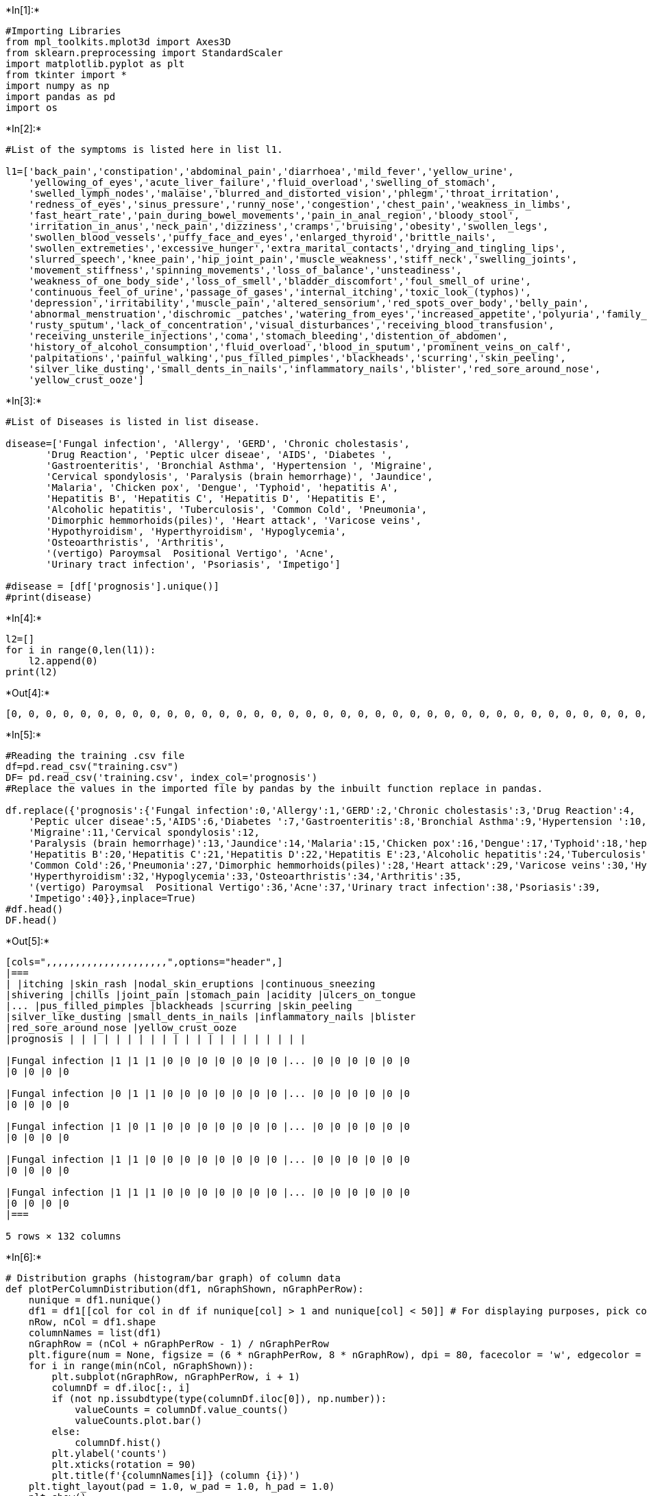+*In[1]:*+
[source, ipython3]
----
#Importing Libraries
from mpl_toolkits.mplot3d import Axes3D
from sklearn.preprocessing import StandardScaler
import matplotlib.pyplot as plt
from tkinter import *
import numpy as np
import pandas as pd
import os
----


+*In[2]:*+
[source, ipython3]
----
#List of the symptoms is listed here in list l1.

l1=['back_pain','constipation','abdominal_pain','diarrhoea','mild_fever','yellow_urine',
    'yellowing_of_eyes','acute_liver_failure','fluid_overload','swelling_of_stomach',
    'swelled_lymph_nodes','malaise','blurred_and_distorted_vision','phlegm','throat_irritation',
    'redness_of_eyes','sinus_pressure','runny_nose','congestion','chest_pain','weakness_in_limbs',
    'fast_heart_rate','pain_during_bowel_movements','pain_in_anal_region','bloody_stool',
    'irritation_in_anus','neck_pain','dizziness','cramps','bruising','obesity','swollen_legs',
    'swollen_blood_vessels','puffy_face_and_eyes','enlarged_thyroid','brittle_nails',
    'swollen_extremeties','excessive_hunger','extra_marital_contacts','drying_and_tingling_lips',
    'slurred_speech','knee_pain','hip_joint_pain','muscle_weakness','stiff_neck','swelling_joints',
    'movement_stiffness','spinning_movements','loss_of_balance','unsteadiness',
    'weakness_of_one_body_side','loss_of_smell','bladder_discomfort','foul_smell_of urine',
    'continuous_feel_of_urine','passage_of_gases','internal_itching','toxic_look_(typhos)',
    'depression','irritability','muscle_pain','altered_sensorium','red_spots_over_body','belly_pain',
    'abnormal_menstruation','dischromic _patches','watering_from_eyes','increased_appetite','polyuria','family_history','mucoid_sputum',
    'rusty_sputum','lack_of_concentration','visual_disturbances','receiving_blood_transfusion',
    'receiving_unsterile_injections','coma','stomach_bleeding','distention_of_abdomen',
    'history_of_alcohol_consumption','fluid_overload','blood_in_sputum','prominent_veins_on_calf',
    'palpitations','painful_walking','pus_filled_pimples','blackheads','scurring','skin_peeling',
    'silver_like_dusting','small_dents_in_nails','inflammatory_nails','blister','red_sore_around_nose',
    'yellow_crust_ooze']
----


+*In[3]:*+
[source, ipython3]
----
#List of Diseases is listed in list disease.

disease=['Fungal infection', 'Allergy', 'GERD', 'Chronic cholestasis',
       'Drug Reaction', 'Peptic ulcer diseae', 'AIDS', 'Diabetes ',
       'Gastroenteritis', 'Bronchial Asthma', 'Hypertension ', 'Migraine',
       'Cervical spondylosis', 'Paralysis (brain hemorrhage)', 'Jaundice',
       'Malaria', 'Chicken pox', 'Dengue', 'Typhoid', 'hepatitis A',
       'Hepatitis B', 'Hepatitis C', 'Hepatitis D', 'Hepatitis E',
       'Alcoholic hepatitis', 'Tuberculosis', 'Common Cold', 'Pneumonia',
       'Dimorphic hemmorhoids(piles)', 'Heart attack', 'Varicose veins',
       'Hypothyroidism', 'Hyperthyroidism', 'Hypoglycemia',
       'Osteoarthristis', 'Arthritis',
       '(vertigo) Paroymsal  Positional Vertigo', 'Acne',
       'Urinary tract infection', 'Psoriasis', 'Impetigo']

#disease = [df['prognosis'].unique()]
#print(disease)
----


+*In[4]:*+
[source, ipython3]
----
l2=[]
for i in range(0,len(l1)):
    l2.append(0)
print(l2)
----


+*Out[4]:*+
----
[0, 0, 0, 0, 0, 0, 0, 0, 0, 0, 0, 0, 0, 0, 0, 0, 0, 0, 0, 0, 0, 0, 0, 0, 0, 0, 0, 0, 0, 0, 0, 0, 0, 0, 0, 0, 0, 0, 0, 0, 0, 0, 0, 0, 0, 0, 0, 0, 0, 0, 0, 0, 0, 0, 0, 0, 0, 0, 0, 0, 0, 0, 0, 0, 0, 0, 0, 0, 0, 0, 0, 0, 0, 0, 0, 0, 0, 0, 0, 0, 0, 0, 0, 0, 0, 0, 0, 0, 0, 0, 0, 0, 0, 0, 0]
----


+*In[5]:*+
[source, ipython3]
----
#Reading the training .csv file
df=pd.read_csv("training.csv")
DF= pd.read_csv('training.csv', index_col='prognosis')
#Replace the values in the imported file by pandas by the inbuilt function replace in pandas.

df.replace({'prognosis':{'Fungal infection':0,'Allergy':1,'GERD':2,'Chronic cholestasis':3,'Drug Reaction':4,
    'Peptic ulcer diseae':5,'AIDS':6,'Diabetes ':7,'Gastroenteritis':8,'Bronchial Asthma':9,'Hypertension ':10,
    'Migraine':11,'Cervical spondylosis':12,
    'Paralysis (brain hemorrhage)':13,'Jaundice':14,'Malaria':15,'Chicken pox':16,'Dengue':17,'Typhoid':18,'hepatitis A':19,
    'Hepatitis B':20,'Hepatitis C':21,'Hepatitis D':22,'Hepatitis E':23,'Alcoholic hepatitis':24,'Tuberculosis':25,
    'Common Cold':26,'Pneumonia':27,'Dimorphic hemmorhoids(piles)':28,'Heart attack':29,'Varicose veins':30,'Hypothyroidism':31,
    'Hyperthyroidism':32,'Hypoglycemia':33,'Osteoarthristis':34,'Arthritis':35,
    '(vertigo) Paroymsal  Positional Vertigo':36,'Acne':37,'Urinary tract infection':38,'Psoriasis':39,
    'Impetigo':40}},inplace=True)
#df.head()
DF.head()
----


+*Out[5]:*+
----
[cols=",,,,,,,,,,,,,,,,,,,,,",options="header",]
|===
| |itching |skin_rash |nodal_skin_eruptions |continuous_sneezing
|shivering |chills |joint_pain |stomach_pain |acidity |ulcers_on_tongue
|... |pus_filled_pimples |blackheads |scurring |skin_peeling
|silver_like_dusting |small_dents_in_nails |inflammatory_nails |blister
|red_sore_around_nose |yellow_crust_ooze
|prognosis | | | | | | | | | | | | | | | | | | | | |

|Fungal infection |1 |1 |1 |0 |0 |0 |0 |0 |0 |0 |... |0 |0 |0 |0 |0 |0
|0 |0 |0 |0

|Fungal infection |0 |1 |1 |0 |0 |0 |0 |0 |0 |0 |... |0 |0 |0 |0 |0 |0
|0 |0 |0 |0

|Fungal infection |1 |0 |1 |0 |0 |0 |0 |0 |0 |0 |... |0 |0 |0 |0 |0 |0
|0 |0 |0 |0

|Fungal infection |1 |1 |0 |0 |0 |0 |0 |0 |0 |0 |... |0 |0 |0 |0 |0 |0
|0 |0 |0 |0

|Fungal infection |1 |1 |1 |0 |0 |0 |0 |0 |0 |0 |... |0 |0 |0 |0 |0 |0
|0 |0 |0 |0
|===

5 rows × 132 columns
----


+*In[6]:*+
[source, ipython3]
----
# Distribution graphs (histogram/bar graph) of column data
def plotPerColumnDistribution(df1, nGraphShown, nGraphPerRow):
    nunique = df1.nunique()
    df1 = df1[[col for col in df if nunique[col] > 1 and nunique[col] < 50]] # For displaying purposes, pick columns that have between 1 and 50 unique values
    nRow, nCol = df1.shape
    columnNames = list(df1)
    nGraphRow = (nCol + nGraphPerRow - 1) / nGraphPerRow
    plt.figure(num = None, figsize = (6 * nGraphPerRow, 8 * nGraphRow), dpi = 80, facecolor = 'w', edgecolor = 'k')
    for i in range(min(nCol, nGraphShown)):
        plt.subplot(nGraphRow, nGraphPerRow, i + 1)
        columnDf = df.iloc[:, i]
        if (not np.issubdtype(type(columnDf.iloc[0]), np.number)):
            valueCounts = columnDf.value_counts()
            valueCounts.plot.bar()
        else:
            columnDf.hist()
        plt.ylabel('counts')
        plt.xticks(rotation = 90)
        plt.title(f'{columnNames[i]} (column {i})')
    plt.tight_layout(pad = 1.0, w_pad = 1.0, h_pad = 1.0)
    plt.show()

----


+*In[7]:*+
[source, ipython3]
----
# Scatter and density plots
def plotScatterMatrix(df1, plotSize, textSize):
    df1 = df1.select_dtypes(include =[np.number]) # keep only numerical columns
    # Remove rows and columns that would lead to df being singular
    df1 = df1.dropna('columns')
    df1 = df1[[col for col in df if df[col].nunique() > 1]] # keep columns where there are more than 1 unique values
    columnNames = list(df)
    if len(columnNames) > 10: # reduce the number of columns for matrix inversion of kernel density plots
        columnNames = columnNames[:10]
    df1 = df1[columnNames]
    ax = pd.plotting.scatter_matrix(df1, alpha=0.75, figsize=[plotSize, plotSize], diagonal='kde')
    corrs = df1.corr().values
    for i, j in zip(*plt.np.triu_indices_from(ax, k = 1)):
        ax[i, j].annotate('Corr. coef = %.3f' % corrs[i, j], (0.8, 0.2), xycoords='axes fraction', ha='center', va='center', size=textSize)
    plt.suptitle('Scatter and Density Plot')
    plt.show()
----


+*In[8]:*+
[source, ipython3]
----
plotPerColumnDistribution(df, 10, 5)
----


+*Out[8]:*+
----
<ipython-input-6-3de5d0542a9c>:10: MatplotlibDeprecationWarning: Passing non-integers as three-element position specification is deprecated since 3.3 and will be removed two minor releases later.
  plt.subplot(nGraphRow, nGraphPerRow, i + 1)

![png](output_7_1.png)
----


+*In[9]:*+
[source, ipython3]
----
plotScatterMatrix(df, 20, 10)
----


+*Out[9]:*+
----
![png](output_8_0.png)
----


+*In[10]:*+
[source, ipython3]
----
X= df[l1]
y = df[["prognosis"]]
np.ravel(y)
print(X)
----


+*Out[10]:*+
----
      back_pain  constipation  abdominal_pain  diarrhoea  mild_fever  \
0             0             0               0          0           0   
1             0             0               0          0           0   
2             0             0               0          0           0   
3             0             0               0          0           0   
4             0             0               0          0           0   
...         ...           ...             ...        ...         ...   
4915          0             0               0          0           0   
4916          0             0               0          0           0   
4917          0             0               0          0           0   
4918          0             0               0          0           0   
4919          0             0               0          0           0   

      yellow_urine  yellowing_of_eyes  acute_liver_failure  fluid_overload  \
0                0                  0                    0               0   
1                0                  0                    0               0   
2                0                  0                    0               0   
3                0                  0                    0               0   
4                0                  0                    0               0   
...            ...                ...                  ...             ...   
4915             0                  0                    0               0   
4916             0                  0                    0               0   
4917             0                  0                    0               0   
4918             0                  0                    0               0   
4919             0                  0                    0               0   

      swelling_of_stomach  ...  pus_filled_pimples  blackheads  scurring  \
0                       0  ...                   0           0         0   
1                       0  ...                   0           0         0   
2                       0  ...                   0           0         0   
3                       0  ...                   0           0         0   
4                       0  ...                   0           0         0   
...                   ...  ...                 ...         ...       ...   
4915                    0  ...                   0           0         0   
4916                    0  ...                   1           1         1   
4917                    0  ...                   0           0         0   
4918                    0  ...                   0           0         0   
4919                    0  ...                   0           0         0   

      skin_peeling  silver_like_dusting  small_dents_in_nails  \
0                0                    0                     0   
1                0                    0                     0   
2                0                    0                     0   
3                0                    0                     0   
4                0                    0                     0   
...            ...                  ...                   ...   
4915             0                    0                     0   
4916             0                    0                     0   
4917             0                    0                     0   
4918             1                    1                     1   
4919             0                    0                     0   

      inflammatory_nails  blister  red_sore_around_nose  yellow_crust_ooze  
0                      0        0                     0                  0  
1                      0        0                     0                  0  
2                      0        0                     0                  0  
3                      0        0                     0                  0  
4                      0        0                     0                  0  
...                  ...      ...                   ...                ...  
4915                   0        0                     0                  0  
4916                   0        0                     0                  0  
4917                   0        0                     0                  0  
4918                   1        0                     0                  0  
4919                   0        1                     1                  1  

[4920 rows x 95 columns]
----


+*In[11]:*+
[source, ipython3]
----
print(y)
----


+*Out[11]:*+
----
      prognosis
0             0
1             0
2             0
3             0
4             0
...         ...
4915         36
4916         37
4917         38
4918         39
4919         40

[4920 rows x 1 columns]
----


+*In[12]:*+
[source, ipython3]
----
#Reading the  testing.csv file
tr=pd.read_csv("testing.csv")

#Using inbuilt function replace in pandas for replacing the values

tr.replace({'prognosis':{'Fungal infection':0,'Allergy':1,'GERD':2,'Chronic cholestasis':3,'Drug Reaction':4,
    'Peptic ulcer diseae':5,'AIDS':6,'Diabetes ':7,'Gastroenteritis':8,'Bronchial Asthma':9,'Hypertension ':10,
    'Migraine':11,'Cervical spondylosis':12,
    'Paralysis (brain hemorrhage)':13,'Jaundice':14,'Malaria':15,'Chicken pox':16,'Dengue':17,'Typhoid':18,'hepatitis A':19,
    'Hepatitis B':20,'Hepatitis C':21,'Hepatitis D':22,'Hepatitis E':23,'Alcoholic hepatitis':24,'Tuberculosis':25,
    'Common Cold':26,'Pneumonia':27,'Dimorphic hemmorhoids(piles)':28,'Heart attack':29,'Varicose veins':30,'Hypothyroidism':31,
    'Hyperthyroidism':32,'Hypoglycemia':33,'Osteoarthristis':34,'Arthritis':35,
    '(vertigo) Paroymsal  Positional Vertigo':36,'Acne':37,'Urinary tract infection':38,'Psoriasis':39,
    'Impetigo':40}},inplace=True)
tr.head()
----


+*Out[12]:*+
----
[cols=",,,,,,,,,,,,,,,,,,,,,",options="header",]
|===
| |itching |skin_rash |nodal_skin_eruptions |continuous_sneezing
|shivering |chills |joint_pain |stomach_pain |acidity |ulcers_on_tongue
|... |blackheads |scurring |skin_peeling |silver_like_dusting
|small_dents_in_nails |inflammatory_nails |blister |red_sore_around_nose
|yellow_crust_ooze |prognosis
|0 |1 |1 |1 |0 |0 |0 |0 |0 |0 |0 |... |0 |0 |0 |0 |0 |0 |0 |0 |0 |0

|1 |0 |0 |0 |1 |1 |1 |0 |0 |0 |0 |... |0 |0 |0 |0 |0 |0 |0 |0 |0 |1

|2 |0 |0 |0 |0 |0 |0 |0 |1 |1 |1 |... |0 |0 |0 |0 |0 |0 |0 |0 |0 |2

|3 |1 |0 |0 |0 |0 |0 |0 |0 |0 |0 |... |0 |0 |0 |0 |0 |0 |0 |0 |0 |3

|4 |1 |1 |0 |0 |0 |0 |0 |1 |0 |0 |... |0 |0 |0 |0 |0 |0 |0 |0 |0 |4
|===

5 rows × 133 columns
----


+*In[13]:*+
[source, ipython3]
----
plotPerColumnDistribution(tr, 10, 5)
----


+*Out[13]:*+
----
<ipython-input-6-3de5d0542a9c>:10: MatplotlibDeprecationWarning: Passing non-integers as three-element position specification is deprecated since 3.3 and will be removed two minor releases later.
  plt.subplot(nGraphRow, nGraphPerRow, i + 1)

![png](output_12_1.png)
----


+*In[14]:*+
[source, ipython3]
----
plotScatterMatrix(tr, 20, 10)
----


+*Out[14]:*+
----
![png](output_13_0.png)
----


+*In[15]:*+
[source, ipython3]
----
X_test= tr[l1]
y_test = tr[["prognosis"]]
np.ravel(y_test)
print(X_test)
----


+*Out[15]:*+
----
    back_pain  constipation  abdominal_pain  diarrhoea  mild_fever  \
0           0             0               0          0           0   
1           0             0               0          0           0   
2           0             0               0          0           0   
3           0             0               1          0           0   
4           0             0               0          0           0   
5           0             0               1          0           0   
6           0             0               0          0           0   
7           0             0               0          0           0   
8           0             0               0          1           0   
9           0             0               0          0           0   
10          0             0               0          0           0   
11          0             0               0          0           0   
12          1             0               0          0           0   
13          0             0               0          0           0   
14          0             0               1          0           0   
15          0             0               0          1           0   
16          0             0               0          0           1   
17          1             0               0          0           0   
18          0             1               1          1           0   
19          0             0               1          1           1   
20          0             0               1          0           0   
21          0             0               0          0           0   
22          0             0               1          0           0   
23          0             0               1          0           0   
24          0             0               1          0           0   
25          0             0               0          0           1   
26          0             0               0          0           0   
27          0             0               0          0           0   
28          0             1               0          0           0   
29          0             0               0          0           0   
30          0             0               0          0           0   
31          0             0               0          0           0   
32          0             0               0          1           0   
33          0             0               0          0           0   
34          0             0               0          0           0   
35          0             0               0          0           0   
36          0             0               0          0           0   
37          0             0               0          0           0   
38          0             0               0          0           0   
39          0             0               0          0           0   
40          0             0               0          0           0   

    yellow_urine  yellowing_of_eyes  acute_liver_failure  fluid_overload  \
0              0                  0                    0               0   
1              0                  0                    0               0   
2              0                  0                    0               0   
3              0                  1                    0               0   
4              0                  0                    0               0   
5              0                  0                    0               0   
6              0                  0                    0               0   
7              0                  0                    0               0   
8              0                  0                    0               0   
9              0                  0                    0               0   
10             0                  0                    0               0   
11             0                  0                    0               0   
12             0                  0                    0               0   
13             0                  0                    0               0   
14             0                  0                    0               0   
15             0                  0                    0               0   
16             0                  0                    0               0   
17             0                  0                    0               0   
18             0                  0                    0               0   
19             0                  1                    0               0   
20             1                  1                    0               0   
21             0                  1                    0               0   
22             0                  1                    0               0   
23             0                  1                    1               0   
24             0                  0                    0               0   
25             0                  1                    0               0   
26             0                  0                    0               0   
27             0                  0                    0               0   
28             0                  0                    0               0   
29             0                  0                    0               0   
30             0                  0                    0               0   
31             0                  0                    0               0   
32             0                  0                    0               0   
33             0                  0                    0               0   
34             0                  0                    0               0   
35             0                  0                    0               0   
36             0                  0                    0               0   
37             0                  0                    0               0   
38             0                  0                    0               0   
39             0                  0                    0               0   
40             0                  0                    0               0   

    swelling_of_stomach  ...  pus_filled_pimples  blackheads  scurring  \
0                     0  ...                   0           0         0   
1                     0  ...                   0           0         0   
2                     0  ...                   0           0         0   
3                     0  ...                   0           0         0   
4                     0  ...                   0           0         0   
5                     0  ...                   0           0         0   
6                     0  ...                   0           0         0   
7                     0  ...                   0           0         0   
8                     0  ...                   0           0         0   
9                     0  ...                   0           0         0   
10                    0  ...                   0           0         0   
11                    0  ...                   0           0         0   
12                    0  ...                   0           0         0   
13                    0  ...                   0           0         0   
14                    0  ...                   0           0         0   
15                    0  ...                   0           0         0   
16                    0  ...                   0           0         0   
17                    0  ...                   0           0         0   
18                    0  ...                   0           0         0   
19                    0  ...                   0           0         0   
20                    0  ...                   0           0         0   
21                    0  ...                   0           0         0   
22                    0  ...                   0           0         0   
23                    0  ...                   0           0         0   
24                    1  ...                   0           0         0   
25                    0  ...                   0           0         0   
26                    0  ...                   0           0         0   
27                    0  ...                   0           0         0   
28                    0  ...                   0           0         0   
29                    0  ...                   0           0         0   
30                    0  ...                   0           0         0   
31                    0  ...                   0           0         0   
32                    0  ...                   0           0         0   
33                    0  ...                   0           0         0   
34                    0  ...                   0           0         0   
35                    0  ...                   0           0         0   
36                    0  ...                   0           0         0   
37                    0  ...                   1           1         1   
38                    0  ...                   0           0         0   
39                    0  ...                   0           0         0   
40                    0  ...                   0           0         0   

    skin_peeling  silver_like_dusting  small_dents_in_nails  \
0              0                    0                     0   
1              0                    0                     0   
2              0                    0                     0   
3              0                    0                     0   
4              0                    0                     0   
5              0                    0                     0   
6              0                    0                     0   
7              0                    0                     0   
8              0                    0                     0   
9              0                    0                     0   
10             0                    0                     0   
11             0                    0                     0   
12             0                    0                     0   
13             0                    0                     0   
14             0                    0                     0   
15             0                    0                     0   
16             0                    0                     0   
17             0                    0                     0   
18             0                    0                     0   
19             0                    0                     0   
20             0                    0                     0   
21             0                    0                     0   
22             0                    0                     0   
23             0                    0                     0   
24             0                    0                     0   
25             0                    0                     0   
26             0                    0                     0   
27             0                    0                     0   
28             0                    0                     0   
29             0                    0                     0   
30             0                    0                     0   
31             0                    0                     0   
32             0                    0                     0   
33             0                    0                     0   
34             0                    0                     0   
35             0                    0                     0   
36             0                    0                     0   
37             0                    0                     0   
38             0                    0                     0   
39             1                    1                     1   
40             0                    0                     0   

    inflammatory_nails  blister  red_sore_around_nose  yellow_crust_ooze  
0                    0        0                     0                  0  
1                    0        0                     0                  0  
2                    0        0                     0                  0  
3                    0        0                     0                  0  
4                    0        0                     0                  0  
5                    0        0                     0                  0  
6                    0        0                     0                  0  
7                    0        0                     0                  0  
8                    0        0                     0                  0  
9                    0        0                     0                  0  
10                   0        0                     0                  0  
11                   0        0                     0                  0  
12                   0        0                     0                  0  
13                   0        0                     0                  0  
14                   0        0                     0                  0  
15                   0        0                     0                  0  
16                   0        0                     0                  0  
17                   0        0                     0                  0  
18                   0        0                     0                  0  
19                   0        0                     0                  0  
20                   0        0                     0                  0  
21                   0        0                     0                  0  
22                   0        0                     0                  0  
23                   0        0                     0                  0  
24                   0        0                     0                  0  
25                   0        0                     0                  0  
26                   0        0                     0                  0  
27                   0        0                     0                  0  
28                   0        0                     0                  0  
29                   0        0                     0                  0  
30                   0        0                     0                  0  
31                   0        0                     0                  0  
32                   0        0                     0                  0  
33                   0        0                     0                  0  
34                   0        0                     0                  0  
35                   0        0                     0                  0  
36                   0        0                     0                  0  
37                   0        0                     0                  0  
38                   0        0                     0                  0  
39                   1        0                     0                  0  
40                   0        1                     1                  1  

[41 rows x 95 columns]
----


+*In[16]:*+
[source, ipython3]
----
print(y_test)
----


+*Out[16]:*+
----
    prognosis
0           0
1           1
2           2
3           3
4           4
5           5
6           6
7           7
8           8
9           9
10         10
11         11
12         12
13         13
14         14
15         15
16         16
17         17
18         18
19         19
20         20
21         21
22         22
23         23
24         24
25         25
26         26
27         27
28         28
29         29
30         30
31         31
32         32
33         33
34         34
35         35
36         36
37         37
38         38
39         39
40         40
----


+*In[17]:*+
[source, ipython3]
----
#list1 = DF['prognosis'].unique()
def scatterplt(disea):
    x = ((DF.loc[disea]).sum())#total sum of symptom reported for given disease
    x.drop(x[x==0].index,inplace=True)#droping symptoms with values 0
    print(x.values)
    y = x.keys()#storing nameof symptoms in y
    print(len(x))
    print(len(y))
    plt.title(disea)
    plt.scatter(y,x.values)
    plt.show()

def scatterinp(sym1,sym2,sym3,sym4,sym5):
    x = [sym1,sym2,sym3,sym4,sym5]#storing input symptoms in y
    y = [0,0,0,0,0]#creating and giving values to the input symptoms
    if(sym1!='Select Here'):
        y[0]=1
    if(sym2!='Select Here'):
        y[1]=1
    if(sym3!='Select Here'):
        y[2]=1
    if(sym4!='Select Here'):
        y[3]=1
    if(sym5!='Select Here'):
        y[4]=1
    print(x)
    print(y)
    plt.scatter(x,y)
    plt.show()
----

Decision Tree Algorithm


+*In[18]:*+
[source, ipython3]
----
root = Tk()
pred1=StringVar()
def DecisionTree():
    if len(NameEn.get()) == 0:
        pred1.set(" ")
        comp=messagebox.askokcancel("System","Kindly Fill the Name")
        if comp:
            root.mainloop()
    elif((Symptom1.get()=="Select Here") or (Symptom2.get()=="Select Here")):
        pred1.set(" ")
        sym=messagebox.askokcancel("System","Kindly Fill atleast first two Symptoms")
        if sym:
            root.mainloop()
    else:
        from sklearn import tree

        clf3 = tree.DecisionTreeClassifier() 
        clf3 = clf3.fit(X,y)

        from sklearn.metrics import classification_report,confusion_matrix,accuracy_score
        y_pred=clf3.predict(X_test)
        print("Decision Tree")
        print("Accuracy")
        print(accuracy_score(y_test, y_pred))
        print(accuracy_score(y_test, y_pred,normalize=False))
        print("Confusion matrix")
        conf_matrix=confusion_matrix(y_test,y_pred)
        print(conf_matrix)

        psymptoms = [Symptom1.get(),Symptom2.get(),Symptom3.get(),Symptom4.get(),Symptom5.get()]
        for k in range(0,len(l1)):
            for z in psymptoms:
                if(z==l1[k]):
                    l2[k]=1

        inputtest = [l2]
        predict = clf3.predict(inputtest)
        predicted=predict[0]

        h='no'
        for a in range(0,len(disease)):
            if(predicted == a):
                h='yes'
                break

    
        if (h=='yes'):
            pred1.set(" ")
            pred1.set(disease[a])
        else:
            pred1.set(" ")
            pred1.set("Not Found")
        #Creating the database if not exists named as database.db and creating table if not exists named as DecisionTree using sqlite3 
        import sqlite3 
        conn = sqlite3.connect('database.db') 
        c = conn.cursor() 
        c.execute("CREATE TABLE IF NOT EXISTS DecisionTree(Name StringVar,Symtom1 StringVar,Symtom2 StringVar,Symtom3 StringVar,Symtom4 TEXT,Symtom5 TEXT,Disease StringVar)")
        c.execute("INSERT INTO DecisionTree(Name,Symtom1,Symtom2,Symtom3,Symtom4,Symtom5,Disease) VALUES(?,?,?,?,?,?,?)",(NameEn.get(),Symptom1.get(),Symptom2.get(),Symptom3.get(),Symptom4.get(),Symptom5.get(),pred1.get()))
        conn.commit()  
        c.close() 
        conn.close()
        
        #printing scatter plot of input symptoms
        #printing scatter plot of disease predicted vs its symptoms
        scatterinp(Symptom1.get(),Symptom2.get(),Symptom3.get(),Symptom4.get(),Symptom5.get())
        scatterplt(pred1.get())
----

Random Forest Algorithm


+*In[19]:*+
[source, ipython3]
----
pred2=StringVar()
def randomforest():
    if len(NameEn.get()) == 0:
        pred1.set(" ")
        comp=messagebox.askokcancel("System","Kindly Fill the Name")
        if comp:
            root.mainloop()
    elif((Symptom1.get()=="Select Here") or (Symptom2.get()=="Select Here")):
        pred1.set(" ")
        sym=messagebox.askokcancel("System","Kindly Fill atleast first two Symptoms")
        if sym:
            root.mainloop()
    else:
        from sklearn.ensemble import RandomForestClassifier
        clf4 = RandomForestClassifier(n_estimators=100)
        clf4 = clf4.fit(X,np.ravel(y))

        # calculating accuracy 
        from sklearn.metrics import classification_report,confusion_matrix,accuracy_score
        y_pred=clf4.predict(X_test)
        print("Random Forest")
        print("Accuracy")
        print(accuracy_score(y_test, y_pred))
        print(accuracy_score(y_test, y_pred,normalize=False))
        print("Confusion matrix")
        conf_matrix=confusion_matrix(y_test,y_pred)
        print(conf_matrix)
    
        psymptoms = [Symptom1.get(),Symptom2.get(),Symptom3.get(),Symptom4.get(),Symptom5.get()]

        for k in range(0,len(l1)):
            for z in psymptoms:
                if(z==l1[k]):
                    l2[k]=1

        inputtest = [l2]
        predict = clf4.predict(inputtest)
        predicted=predict[0]

        h='no'
        for a in range(0,len(disease)):
            if(predicted == a):
                h='yes'
                break
        if (h=='yes'):
            pred2.set(" ")
            pred2.set(disease[a])
        else:
            pred2.set(" ")
            pred2.set("Not Found")
         #Creating the database if not exists named as database.db and creating table if not exists named as RandomForest using sqlite3
        import sqlite3 
        conn = sqlite3.connect('database.db') 
        c = conn.cursor() 
        c.execute("CREATE TABLE IF NOT EXISTS RandomForest(Name StringVar,Symtom1 StringVar,Symtom2 StringVar,Symtom3 StringVar,Symtom4 TEXT,Symtom5 TEXT,Disease StringVar)")
        c.execute("INSERT INTO RandomForest(Name,Symtom1,Symtom2,Symtom3,Symtom4,Symtom5,Disease) VALUES(?,?,?,?,?,?,?)",(NameEn.get(),Symptom1.get(),Symptom2.get(),Symptom3.get(),Symptom4.get(),Symptom5.get(),pred2.get()))
        conn.commit()  
        c.close() 
        conn.close()
        #printing scatter plot of disease predicted vs its symptoms
        scatterplt(pred2.get())
----

Naive Bayes Algorithm


+*In[20]:*+
[source, ipython3]
----
pred3=StringVar()
def NaiveBayes():
    if len(NameEn.get()) == 0:
        pred1.set(" ")
        comp=messagebox.askokcancel("System","Kindly Fill the Name")
        if comp:
            root.mainloop()
    elif((Symptom1.get()=="Select Here") or (Symptom2.get()=="Select Here")):
        pred1.set(" ")
        sym=messagebox.askokcancel("System","Kindly Fill atleast first two Symptoms")
        if sym:
            root.mainloop()
    else:
        from sklearn.naive_bayes import GaussianNB
        gnb = GaussianNB()
        gnb=gnb.fit(X,np.ravel(y))

        from sklearn.metrics import classification_report,confusion_matrix,accuracy_score
        y_pred=gnb.predict(X_test)
        print("Naive Bayes")
        print("Accuracy")
        print(accuracy_score(y_test, y_pred))
        print(accuracy_score(y_test, y_pred,normalize=False))
        print("Confusion matrix")
        conf_matrix=confusion_matrix(y_test,y_pred)
        print(conf_matrix)

        psymptoms = [Symptom1.get(),Symptom2.get(),Symptom3.get(),Symptom4.get(),Symptom5.get()]
        for k in range(0,len(l1)):
            for z in psymptoms:
                if(z==l1[k]):
                    l2[k]=1

        inputtest = [l2]
        predict = gnb.predict(inputtest)
        predicted=predict[0]

        h='no'
        for a in range(0,len(disease)):
            if(predicted == a):
                h='yes'
                break
        if (h=='yes'):
            pred3.set(" ")
            pred3.set(disease[a])
        else:
            pred3.set(" ")
            pred3.set("Not Found")
         #Creating the database if not exists named as database.db and creating table if not exists named as NaiveBayes using sqlite3
        import sqlite3 
        conn = sqlite3.connect('database.db') 
        c = conn.cursor() 
        c.execute("CREATE TABLE IF NOT EXISTS NaiveBayes(Name StringVar,Symtom1 StringVar,Symtom2 StringVar,Symtom3 StringVar,Symtom4 TEXT,Symtom5 TEXT,Disease StringVar)")
        c.execute("INSERT INTO NaiveBayes(Name,Symtom1,Symtom2,Symtom3,Symtom4,Symtom5,Disease) VALUES(?,?,?,?,?,?,?)",(NameEn.get(),Symptom1.get(),Symptom2.get(),Symptom3.get(),Symptom4.get(),Symptom5.get(),pred3.get()))
        conn.commit()  
        c.close() 
        conn.close()
        #printing scatter plot of disease predicted vs its symptoms
        scatterplt(pred3.get())

----

KNearestNeighbour Algorithm


+*In[21]:*+
[source, ipython3]
----
pred4=StringVar()
def KNN():
    if len(NameEn.get()) == 0:
        pred1.set(" ")
        comp=messagebox.askokcancel("System","Kindly Fill the Name")
        if comp:
            root.mainloop()
    elif((Symptom1.get()=="Select Here") or (Symptom2.get()=="Select Here")):
        pred1.set(" ")
        sym=messagebox.askokcancel("System","Kindly Fill atleast first two Symptoms")
        if sym:
            root.mainloop()
    else:
        from sklearn.neighbors import KNeighborsClassifier
        knn=KNeighborsClassifier(n_neighbors=5,metric='minkowski',p=2)
        knn=knn.fit(X,np.ravel(y))
    
        from sklearn.metrics import classification_report,confusion_matrix,accuracy_score
        y_pred=knn.predict(X_test)
        print("kNearest Neighbour")
        print("Accuracy")
        print(accuracy_score(y_test, y_pred))
        print(accuracy_score(y_test, y_pred,normalize=False))
        print("Confusion matrix")
        conf_matrix=confusion_matrix(y_test,y_pred)
        print(conf_matrix)

        psymptoms = [Symptom1.get(),Symptom2.get(),Symptom3.get(),Symptom4.get(),Symptom5.get()]

        for k in range(0,len(l1)):
            for z in psymptoms:
                if(z==l1[k]):
                    l2[k]=1

        inputtest = [l2]
        predict = knn.predict(inputtest)
        predicted=predict[0]

        h='no'
        for a in range(0,len(disease)):
            if(predicted == a):
                h='yes'
                break


        if (h=='yes'):
            pred4.set(" ")
            pred4.set(disease[a])
        else:
            pred4.set(" ")
            pred4.set("Not Found")
         #Creating the database if not exists named as database.db and creating table if not exists named as KNearestNeighbour using sqlite3   
        import sqlite3 
        conn = sqlite3.connect('database.db') 
        c = conn.cursor() 
        c.execute("CREATE TABLE IF NOT EXISTS KNearestNeighbour(Name StringVar,Symtom1 StringVar,Symtom2 StringVar,Symtom3 StringVar,Symtom4 TEXT,Symtom5 TEXT,Disease StringVar)")
        c.execute("INSERT INTO KNearestNeighbour(Name,Symtom1,Symtom2,Symtom3,Symtom4,Symtom5,Disease) VALUES(?,?,?,?,?,?,?)",(NameEn.get(),Symptom1.get(),Symptom2.get(),Symptom3.get(),Symptom4.get(),Symptom5.get(),pred4.get()))
        conn.commit()  
        c.close() 
        conn.close()
        #printing scatter plot of disease predicted vs its symptoms
        
        scatterplt(pred4.get())
----

Building Graphical User Interface


+*In[22]:*+
[source, ipython3]
----
#Tk class is used to create a root window
root.configure(background='black')
root.title('Disease Predictor')
root.resizable(0,0)
----


+*Out[22]:*+
----''----


+*In[23]:*+
[source, ipython3]
----
Symptom1 = StringVar()
Symptom1.set("Select Here")

Symptom2 = StringVar()
Symptom2.set("Select Here")

Symptom3 = StringVar()
Symptom3.set("Select Here")

Symptom4 = StringVar()
Symptom4.set("Select Here")

Symptom5 = StringVar()
Symptom5.set("Select Here")
Name = StringVar()
----


+*In[24]:*+
[source, ipython3]
----
prev_win=None
def Reset():
    global prev_win

    Symptom1.set("Select Here")
    Symptom2.set("Select Here")
    Symptom3.set("Select Here")
    Symptom4.set("Select Here")
    Symptom5.set("Select Here")
    NameEn.delete(first=0,last=100)
    pred1.set(" ")
    pred2.set(" ")
    pred3.set(" ")
    pred4.set(" ")
    try:
        prev_win.destroy()
        prev_win=None
    except AttributeError:
        pass
----


+*In[25]:*+
[source, ipython3]
----
from tkinter import messagebox
def Exit():
    qExit=messagebox.askyesno("System","Do you want to exit the system")
    
    if qExit:
        root.destroy()
        exit()
----


+*In[26]:*+
[source, ipython3]
----
#Headings for the GUI written at the top of GUI
w2 = Label(root, justify=LEFT, text="Disease Predictor using Machine Learning", fg="Red", bg="Black")
w2.config(font=("Times",30,"bold italic"))
w2.grid(row=1, column=0, columnspan=2, padx=100)
w2 = Label(root, justify=LEFT, text="Contributors: Harshini,Neepthika,Narayana", fg="Pink", bg="Black")
w2.config(font=("Times",30,"bold italic"))
w2.grid(row=2, column=0, columnspan=2, padx=100)
----


+*In[27]:*+
[source, ipython3]
----
#Label for the name
NameLb = Label(root, text="Name of the Patient *", fg="Red", bg="Black")
NameLb.config(font=("Times",15,"bold italic"))
NameLb.grid(row=6, column=0, pady=15, sticky=W)
----


+*In[28]:*+
[source, ipython3]
----
#Creating Labels for the symtoms
S1Lb = Label(root, text="Symptom 1 *", fg="Black", bg="Ivory")
S1Lb.config(font=("Times",15,"bold italic"))
S1Lb.grid(row=7, column=0, pady=10, sticky=W)

S2Lb = Label(root, text="Symptom 2 *", fg="Black", bg="Ivory")
S2Lb.config(font=("Times",15,"bold italic"))
S2Lb.grid(row=8, column=0, pady=10, sticky=W)

S3Lb = Label(root, text="Symptom 3", fg="Black",bg="Ivory")
S3Lb.config(font=("Times",15,"bold italic"))
S3Lb.grid(row=9, column=0, pady=10, sticky=W)

S4Lb = Label(root, text="Symptom 4", fg="Black", bg="Ivory")
S4Lb.config(font=("Times",15,"bold italic"))
S4Lb.grid(row=10, column=0, pady=10, sticky=W)

S5Lb = Label(root, text="Symptom 5", fg="Black", bg="Ivory")
S5Lb.config(font=("Times",15,"bold italic"))
S5Lb.grid(row=11, column=0, pady=10, sticky=W)
----


+*In[29]:*+
[source, ipython3]
----
#Labels for the different algorithms
lrLb = Label(root, text="DecisionTree", fg="white", bg="red", width = 20)
lrLb.config(font=("Times",15,"bold italic"))
lrLb.grid(row=15, column=0, pady=10,sticky=W)

destreeLb = Label(root, text="RandomForest", fg="Red", bg="Orange", width = 20)
destreeLb.config(font=("Times",15,"bold italic"))
destreeLb.grid(row=17, column=0, pady=10, sticky=W)

ranfLb = Label(root, text="NaiveBayes", fg="White", bg="green", width = 20)
ranfLb.config(font=("Times",15,"bold italic"))
ranfLb.grid(row=19, column=0, pady=10, sticky=W)

knnLb = Label(root, text="kNearestNeighbour", fg="Red", bg="Sky Blue", width = 20)
knnLb.config(font=("Times",15,"bold italic"))
knnLb.grid(row=21, column=0, pady=10, sticky=W)
OPTIONS = sorted(l1)
----


+*In[30]:*+
[source, ipython3]
----
#Taking name as input from user
NameEn = Entry(root, textvariable=Name)
NameEn.grid(row=6, column=1)

#Taking Symptoms as input from the dropdown from the user
S1 = OptionMenu(root, Symptom1,*OPTIONS)
S1.grid(row=7, column=1)

S2 = OptionMenu(root, Symptom2,*OPTIONS)
S2.grid(row=8, column=1)

S3 = OptionMenu(root, Symptom3,*OPTIONS)
S3.grid(row=9, column=1)

S4 = OptionMenu(root, Symptom4,*OPTIONS)
S4.grid(row=10, column=1)

S5 = OptionMenu(root, Symptom5,*OPTIONS)
S5.grid(row=11, column=1)
----


+*In[31]:*+
[source, ipython3]
----
#Buttons for predicting the disease using different algorithms
dst = Button(root, text="Prediction 1", command=DecisionTree,bg="Red",fg="yellow")
dst.config(font=("Times",15,"bold italic"))
dst.grid(row=6, column=3,padx=10)

rnf = Button(root, text="Prediction 2", command=randomforest,bg="Light green",fg="red")
rnf.config(font=("Times",15,"bold italic"))
rnf.grid(row=7, column=3,padx=10)

lr = Button(root, text="Prediction 3", command=NaiveBayes,bg="Blue",fg="white")
lr.config(font=("Times",15,"bold italic"))
lr.grid(row=8, column=3,padx=10)

kn = Button(root, text="Prediction 4", command=KNN,bg="sky blue",fg="red")
kn.config(font=("Times",15,"bold italic"))
kn.grid(row=9, column=3,padx=10)

rs = Button(root,text="Reset Inputs", command=Reset,bg="yellow",fg="purple",width=15)
rs.config(font=("Times",15,"bold italic"))
rs.grid(row=10,column=3,padx=10)

ex = Button(root,text="Exit System", command=Exit,bg="yellow",fg="purple",width=15)
ex.config(font=("Times",15,"bold italic"))
ex.grid(row=11,column=3,padx=10)
----


+*In[32]:*+
[source, ipython3]
----
#Showing the output of different aldorithms
t1=Label(root,font=("Times",15,"bold italic"),text="Decision Tree",height=1,bg="Light green"
         ,width=40,fg="red",textvariable=pred1,relief="sunken").grid(row=15, column=1, padx=10)

t2=Label(root,font=("Times",15,"bold italic"),text="Random Forest",height=1,bg="Purple"
         ,width=40,fg="white",textvariable=pred2,relief="sunken").grid(row=17, column=1, padx=10)

t3=Label(root,font=("Times",15,"bold italic"),text="Naive Bayes",height=1,bg="red"
         ,width=40,fg="orange",textvariable=pred3,relief="sunken").grid(row=19, column=1, padx=10)

t4=Label(root,font=("Times",15,"bold italic"),text="kNearest Neighbour",height=1,bg="Blue"
         ,width=40,fg="yellow",textvariable=pred4,relief="sunken").grid(row=21, column=1, padx=10)
----


+*In[ ]:*+
[source, ipython3]
----
#calling this function because the application is ready to run
root.mainloop()
----


+*Out[ ]:*+
----
Decision Tree
Accuracy
0.9512195121951219
39
Confusion matrix
[[1 0 0 ... 0 0 0]
 [0 1 0 ... 0 0 0]
 [0 0 1 ... 0 0 0]
 ...
 [0 0 0 ... 1 0 0]
 [0 0 0 ... 0 1 0]
 [0 0 0 ... 0 0 1]]
['chest_pain', 'blackheads', 'chest_pain', 'depression', 'chest_pain']
[1, 1, 1, 1, 1]

![png](output_37_1.png)

[114 114 114 114 114 114 114 114 114]
9
9

![png](output_37_3.png)

Random Forest
Accuracy
0.9512195121951219
39
Confusion matrix
[[1 0 0 ... 0 0 0]
 [0 1 0 ... 0 0 0]
 [0 0 1 ... 0 0 0]
 ...
 [0 0 0 ... 1 0 0]
 [0 0 0 ... 0 1 0]
 [0 0 0 ... 0 0 1]]
[114 108 108 108 114 114]
6
6

![png](output_37_5.png)

Naive Bayes
Accuracy
0.9512195121951219
39
Confusion matrix
[[1 0 0 ... 0 0 0]
 [0 1 0 ... 0 0 0]
 [0 0 1 ... 0 0 0]
 ...
 [0 0 0 ... 1 0 0]
 [0 0 0 ... 0 1 0]
 [0 0 0 ... 0 0 1]]
[114 108 108 108 114 114]
6
6

![png](output_37_7.png)

kNearest Neighbour
Accuracy
0.9512195121951219
39
Confusion matrix
[[1 0 0 ... 0 0 0]
 [0 1 0 ... 0 0 0]
 [0 0 0 ... 0 0 0]
 ...
 [0 0 0 ... 1 0 0]
 [0 0 0 ... 0 1 0]
 [0 0 0 ... 0 0 1]]
[114 108 108 108 114 114]
6
6

![png](output_37_9.png)
----


+*In[ ]:*+
[source, ipython3]
----

----


+*In[ ]:*+
[source, ipython3]
----

----


+*In[ ]:*+
[source, ipython3]
----

----
